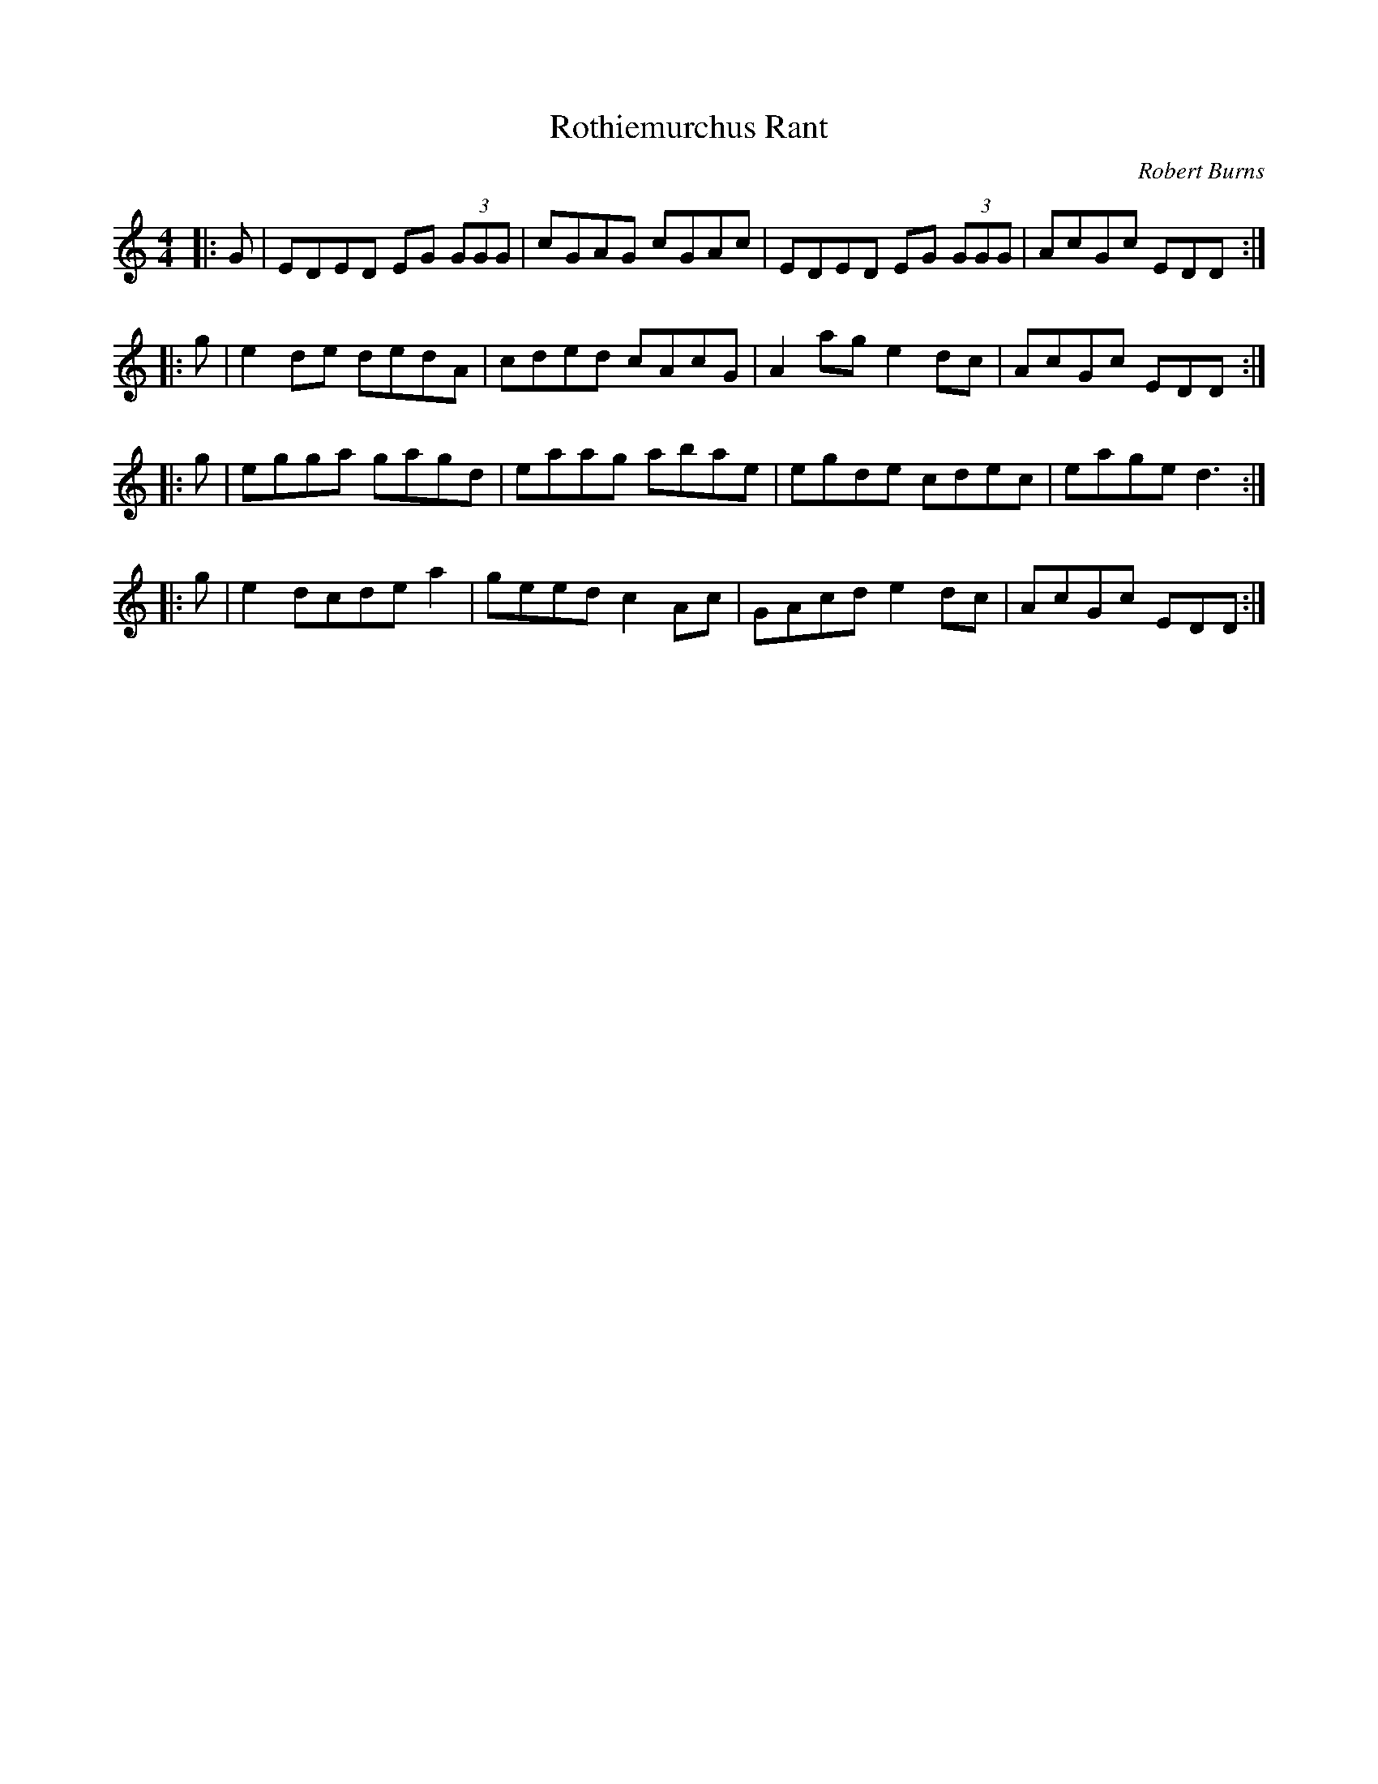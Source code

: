 X: 0
T: Rothiemurchus Rant
C: Robert Burns
R: strathspey
M: 4/4
L: 1/8
K: Cmaj
|:G|EDED EG (3GGG|cGAG cGAc|EDED EG (3GGG|AcGc EDD:|
|:g|e2 de dedA|cded cAcG|A2 ag e2 dc|AcGc EDD:|
|:g|egga gagd|eaag abae|egde cdec|eage d3:|
|:g|e2 dcde a2|geed c2 Ac|GAcd e2 dc|AcGc EDD:| 
